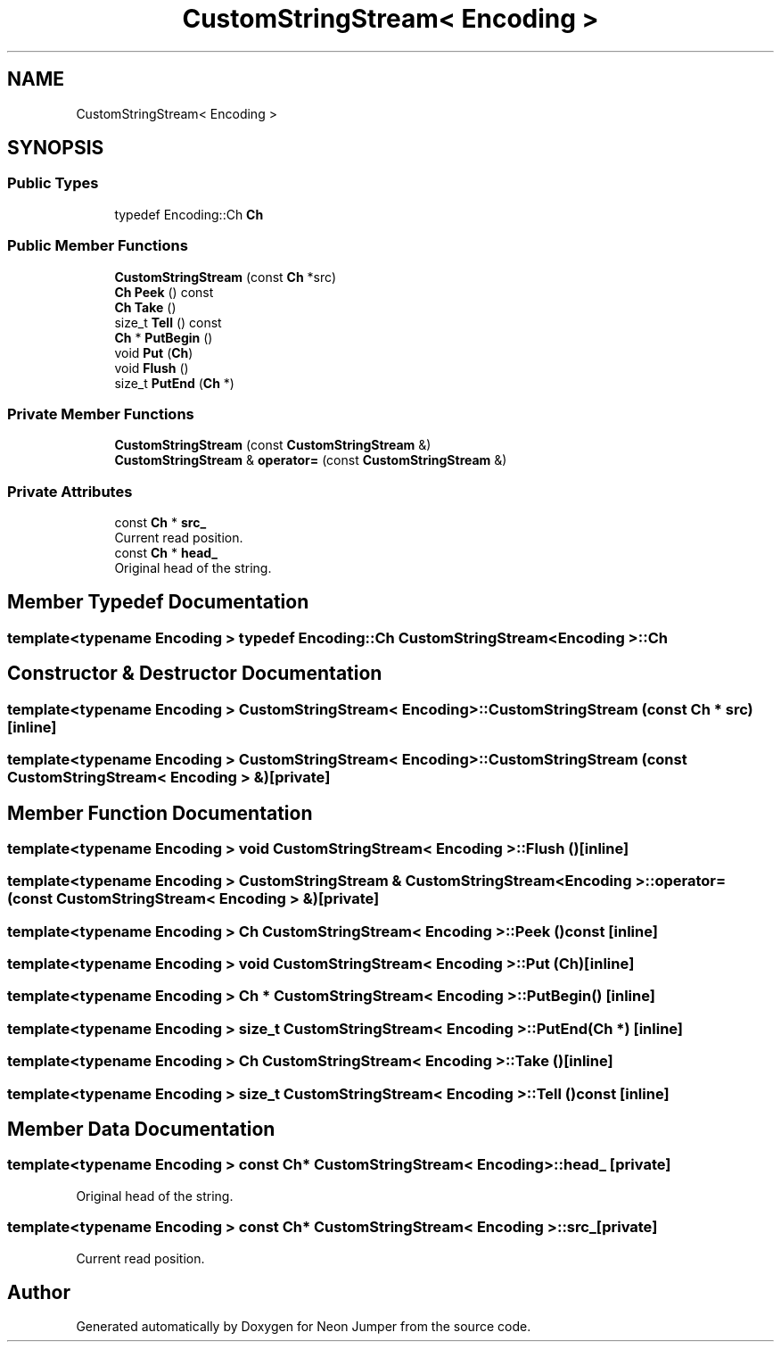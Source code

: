 .TH "CustomStringStream< Encoding >" 3 "Fri Jan 21 2022" "Neon Jumper" \" -*- nroff -*-
.ad l
.nh
.SH NAME
CustomStringStream< Encoding >
.SH SYNOPSIS
.br
.PP
.SS "Public Types"

.in +1c
.ti -1c
.RI "typedef Encoding::Ch \fBCh\fP"
.br
.in -1c
.SS "Public Member Functions"

.in +1c
.ti -1c
.RI "\fBCustomStringStream\fP (const \fBCh\fP *src)"
.br
.ti -1c
.RI "\fBCh\fP \fBPeek\fP () const"
.br
.ti -1c
.RI "\fBCh\fP \fBTake\fP ()"
.br
.ti -1c
.RI "size_t \fBTell\fP () const"
.br
.ti -1c
.RI "\fBCh\fP * \fBPutBegin\fP ()"
.br
.ti -1c
.RI "void \fBPut\fP (\fBCh\fP)"
.br
.ti -1c
.RI "void \fBFlush\fP ()"
.br
.ti -1c
.RI "size_t \fBPutEnd\fP (\fBCh\fP *)"
.br
.in -1c
.SS "Private Member Functions"

.in +1c
.ti -1c
.RI "\fBCustomStringStream\fP (const \fBCustomStringStream\fP &)"
.br
.ti -1c
.RI "\fBCustomStringStream\fP & \fBoperator=\fP (const \fBCustomStringStream\fP &)"
.br
.in -1c
.SS "Private Attributes"

.in +1c
.ti -1c
.RI "const \fBCh\fP * \fBsrc_\fP"
.br
.RI "Current read position\&. "
.ti -1c
.RI "const \fBCh\fP * \fBhead_\fP"
.br
.RI "Original head of the string\&. "
.in -1c
.SH "Member Typedef Documentation"
.PP 
.SS "template<typename \fBEncoding\fP > typedef Encoding::Ch \fBCustomStringStream\fP< \fBEncoding\fP >::Ch"

.SH "Constructor & Destructor Documentation"
.PP 
.SS "template<typename \fBEncoding\fP > \fBCustomStringStream\fP< \fBEncoding\fP >\fB::CustomStringStream\fP (const \fBCh\fP * src)\fC [inline]\fP"

.SS "template<typename \fBEncoding\fP > \fBCustomStringStream\fP< \fBEncoding\fP >\fB::CustomStringStream\fP (const \fBCustomStringStream\fP< \fBEncoding\fP > &)\fC [private]\fP"

.SH "Member Function Documentation"
.PP 
.SS "template<typename \fBEncoding\fP > void \fBCustomStringStream\fP< \fBEncoding\fP >::Flush ()\fC [inline]\fP"

.SS "template<typename \fBEncoding\fP > \fBCustomStringStream\fP & \fBCustomStringStream\fP< \fBEncoding\fP >::operator= (const \fBCustomStringStream\fP< \fBEncoding\fP > &)\fC [private]\fP"

.SS "template<typename \fBEncoding\fP > \fBCh\fP \fBCustomStringStream\fP< \fBEncoding\fP >::Peek () const\fC [inline]\fP"

.SS "template<typename \fBEncoding\fP > void \fBCustomStringStream\fP< \fBEncoding\fP >::Put (\fBCh\fP)\fC [inline]\fP"

.SS "template<typename \fBEncoding\fP > \fBCh\fP * \fBCustomStringStream\fP< \fBEncoding\fP >::PutBegin ()\fC [inline]\fP"

.SS "template<typename \fBEncoding\fP > size_t \fBCustomStringStream\fP< \fBEncoding\fP >::PutEnd (\fBCh\fP *)\fC [inline]\fP"

.SS "template<typename \fBEncoding\fP > \fBCh\fP \fBCustomStringStream\fP< \fBEncoding\fP >::Take ()\fC [inline]\fP"

.SS "template<typename \fBEncoding\fP > size_t \fBCustomStringStream\fP< \fBEncoding\fP >::Tell () const\fC [inline]\fP"

.SH "Member Data Documentation"
.PP 
.SS "template<typename \fBEncoding\fP > const \fBCh\fP* \fBCustomStringStream\fP< \fBEncoding\fP >::head_\fC [private]\fP"

.PP
Original head of the string\&. 
.SS "template<typename \fBEncoding\fP > const \fBCh\fP* \fBCustomStringStream\fP< \fBEncoding\fP >::src_\fC [private]\fP"

.PP
Current read position\&. 

.SH "Author"
.PP 
Generated automatically by Doxygen for Neon Jumper from the source code\&.
